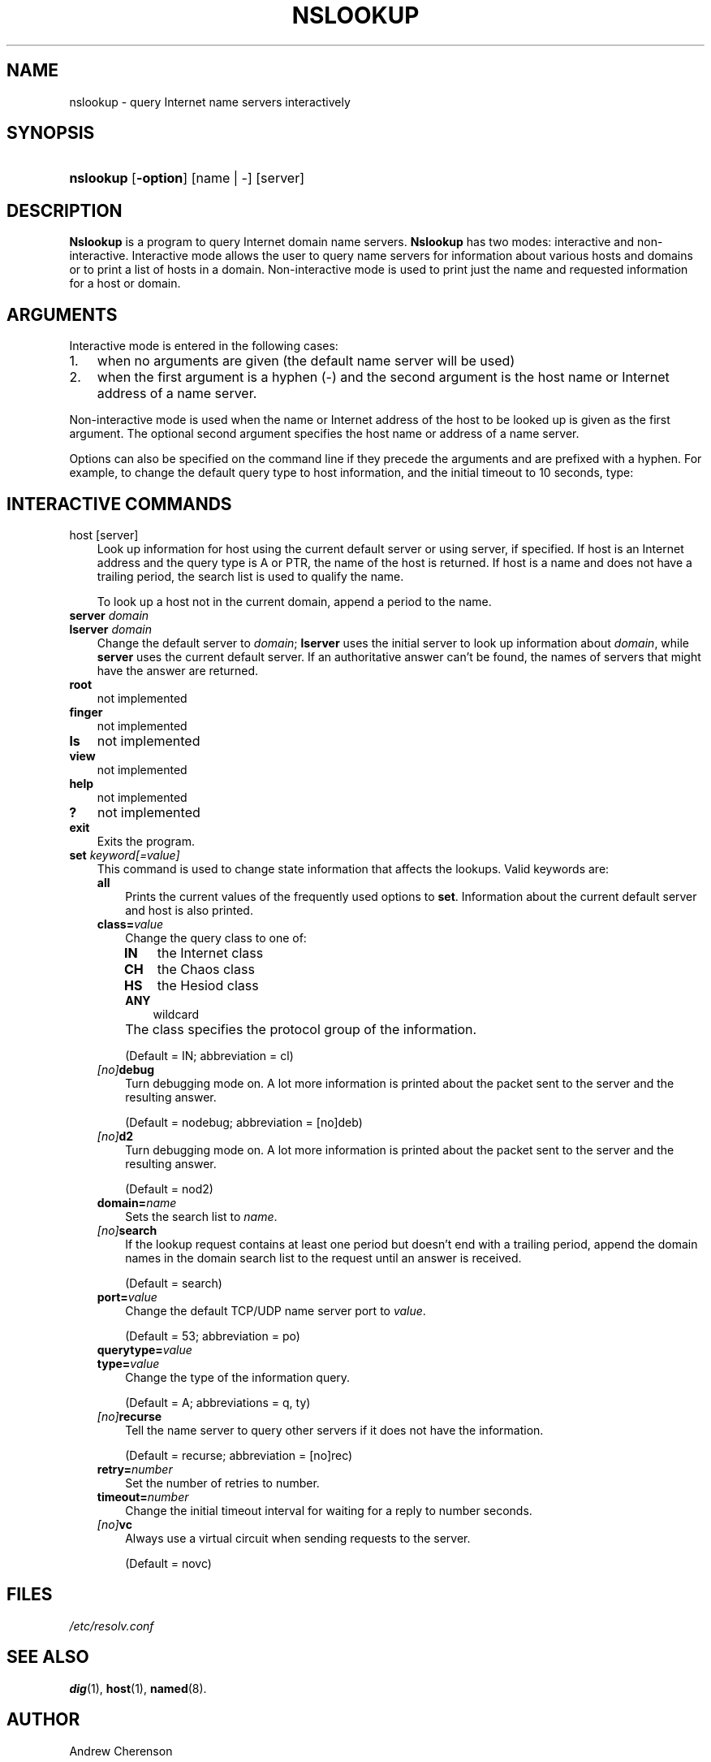 .\" Copyright (C) 2004-2006 Internet Systems Consortium, Inc. ("ISC")
.\" 
.\" Permission to use, copy, modify, and distribute this software for any
.\" purpose with or without fee is hereby granted, provided that the above
.\" copyright notice and this permission notice appear in all copies.
.\" 
.\" THE SOFTWARE IS PROVIDED "AS IS" AND ISC DISCLAIMS ALL WARRANTIES WITH
.\" REGARD TO THIS SOFTWARE INCLUDING ALL IMPLIED WARRANTIES OF MERCHANTABILITY
.\" AND FITNESS. IN NO EVENT SHALL ISC BE LIABLE FOR ANY SPECIAL, DIRECT,
.\" INDIRECT, OR CONSEQUENTIAL DAMAGES OR ANY DAMAGES WHATSOEVER RESULTING FROM
.\" LOSS OF USE, DATA OR PROFITS, WHETHER IN AN ACTION OF CONTRACT, NEGLIGENCE
.\" OR OTHER TORTIOUS ACTION, ARISING OUT OF OR IN CONNECTION WITH THE USE OR
.\" PERFORMANCE OF THIS SOFTWARE.
.\"
.\" $Id: nslookup.1,v 1.1.4.7 2006/06/29 13:02:05 marka Exp $
.\"
.hy 0
.ad l
.\"     Title: nslookup
.\"    Author: 
.\" Generator: DocBook XSL Stylesheets v1.70.1 <http://docbook.sf.net/>
.\"      Date: Jun 30, 2000
.\"    Manual: BIND9
.\"    Source: BIND9
.\"
.TH "NSLOOKUP" "1" "Jun 30, 2000" "BIND9" "BIND9"
.\" disable hyphenation
.nh
.\" disable justification (adjust text to left margin only)
.ad l
.SH "NAME"
nslookup \- query Internet name servers interactively
.SH "SYNOPSIS"
.HP 9
\fBnslookup\fR [\fB\-option\fR] [name\ |\ \-] [server]
.SH "DESCRIPTION"
.PP
\fBNslookup\fR
is a program to query Internet domain name servers.
\fBNslookup\fR
has two modes: interactive and non\-interactive. Interactive mode allows the user to query name servers for information about various hosts and domains or to print a list of hosts in a domain. Non\-interactive mode is used to print just the name and requested information for a host or domain.
.SH "ARGUMENTS"
.PP
Interactive mode is entered in the following cases:
.TP 3n
1.
when no arguments are given (the default name server will be used)
.TP 3n
2.
when the first argument is a hyphen (\-) and the second argument is the host name or Internet address of a name server.
.sp
.RE
.PP
Non\-interactive mode is used when the name or Internet address of the host to be looked up is given as the first argument. The optional second argument specifies the host name or address of a name server.
.PP
Options can also be specified on the command line if they precede the arguments and are prefixed with a hyphen. For example, to change the default query type to host information, and the initial timeout to 10 seconds, type:
.sp .RS 3n .nf nslookup \-query=hinfo \-timeout=10 .fi .RE
.SH "INTERACTIVE COMMANDS"
.TP 3n
host [server]
Look up information for host using the current default server or using server, if specified. If host is an Internet address and the query type is A or PTR, the name of the host is returned. If host is a name and does not have a trailing period, the search list is used to qualify the name.
.sp
To look up a host not in the current domain, append a period to the name.
.TP 3n
\fBserver\fR \fIdomain\fR
.TP 3n
\fBlserver\fR \fIdomain\fR
Change the default server to
\fIdomain\fR;
\fBlserver\fR
uses the initial server to look up information about
\fIdomain\fR, while
\fBserver\fR
uses the current default server. If an authoritative answer can't be found, the names of servers that might have the answer are returned.
.TP 3n
\fBroot\fR
not implemented
.TP 3n
\fBfinger\fR
not implemented
.TP 3n
\fBls\fR
not implemented
.TP 3n
\fBview\fR
not implemented
.TP 3n
\fBhelp\fR
not implemented
.TP 3n
\fB?\fR
not implemented
.TP 3n
\fBexit\fR
Exits the program.
.TP 3n
\fBset\fR \fIkeyword\fR\fI[=value]\fR
This command is used to change state information that affects the lookups. Valid keywords are:
.RS 3n
.TP 3n
\fBall\fR
Prints the current values of the frequently used options to
\fBset\fR. Information about the current default server and host is also printed.
.TP 3n
\fBclass=\fR\fIvalue\fR
Change the query class to one of:
.RS 3n
.TP 3n
\fBIN\fR
the Internet class
.TP 3n
\fBCH\fR
the Chaos class
.TP 3n
\fBHS\fR
the Hesiod class
.TP 3n
\fBANY\fR
wildcard
.RE
.IP "" 3n
The class specifies the protocol group of the information.
.sp
(Default = IN; abbreviation = cl)
.TP 3n
\fB\fI[no]\fR\fR\fBdebug\fR
Turn debugging mode on. A lot more information is printed about the packet sent to the server and the resulting answer.
.sp
(Default = nodebug; abbreviation =
[no]deb)
.TP 3n
\fB\fI[no]\fR\fR\fBd2\fR
Turn debugging mode on. A lot more information is printed about the packet sent to the server and the resulting answer.
.sp
(Default = nod2)
.TP 3n
\fBdomain=\fR\fIname\fR
Sets the search list to
\fIname\fR.
.TP 3n
\fB\fI[no]\fR\fR\fBsearch\fR
If the lookup request contains at least one period but doesn't end with a trailing period, append the domain names in the domain search list to the request until an answer is received.
.sp
(Default = search)
.TP 3n
\fBport=\fR\fIvalue\fR
Change the default TCP/UDP name server port to
\fIvalue\fR.
.sp
(Default = 53; abbreviation = po)
.TP 3n
\fBquerytype=\fR\fIvalue\fR
.TP 3n
\fBtype=\fR\fIvalue\fR
Change the type of the information query.
.sp
(Default = A; abbreviations = q, ty)
.TP 3n
\fB\fI[no]\fR\fR\fBrecurse\fR
Tell the name server to query other servers if it does not have the information.
.sp
(Default = recurse; abbreviation = [no]rec)
.TP 3n
\fBretry=\fR\fInumber\fR
Set the number of retries to number.
.TP 3n
\fBtimeout=\fR\fInumber\fR
Change the initial timeout interval for waiting for a reply to number seconds.
.TP 3n
\fB\fI[no]\fR\fR\fBvc\fR
Always use a virtual circuit when sending requests to the server.
.sp
(Default = novc)
.RE
.IP "" 3n
.SH "FILES"
.PP
\fI/etc/resolv.conf\fR
.SH "SEE ALSO"
.PP
\fBdig\fR(1),
\fBhost\fR(1),
\fBnamed\fR(8).
.SH "AUTHOR"
.PP
Andrew Cherenson
.SH "COPYRIGHT"
Copyright \(co 2004\-2006 Internet Systems Consortium, Inc. ("ISC")
